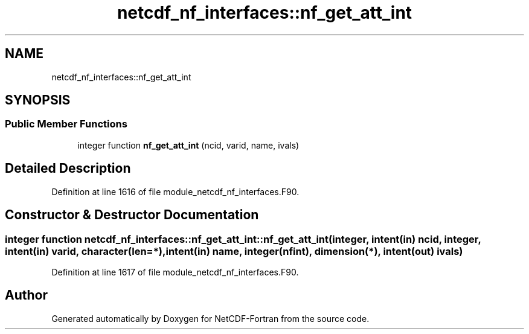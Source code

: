 .TH "netcdf_nf_interfaces::nf_get_att_int" 3 "Wed Jan 17 2018" "Version 4.5.0-development" "NetCDF-Fortran" \" -*- nroff -*-
.ad l
.nh
.SH NAME
netcdf_nf_interfaces::nf_get_att_int
.SH SYNOPSIS
.br
.PP
.SS "Public Member Functions"

.in +1c
.ti -1c
.RI "integer function \fBnf_get_att_int\fP (ncid, varid, name, ivals)"
.br
.in -1c
.SH "Detailed Description"
.PP 
Definition at line 1616 of file module_netcdf_nf_interfaces\&.F90\&.
.SH "Constructor & Destructor Documentation"
.PP 
.SS "integer function netcdf_nf_interfaces::nf_get_att_int::nf_get_att_int (integer, intent(in) ncid, integer, intent(in) varid, character(len=*), intent(in) name, integer(nfint), dimension(*), intent(out) ivals)"

.PP
Definition at line 1617 of file module_netcdf_nf_interfaces\&.F90\&.

.SH "Author"
.PP 
Generated automatically by Doxygen for NetCDF-Fortran from the source code\&.
